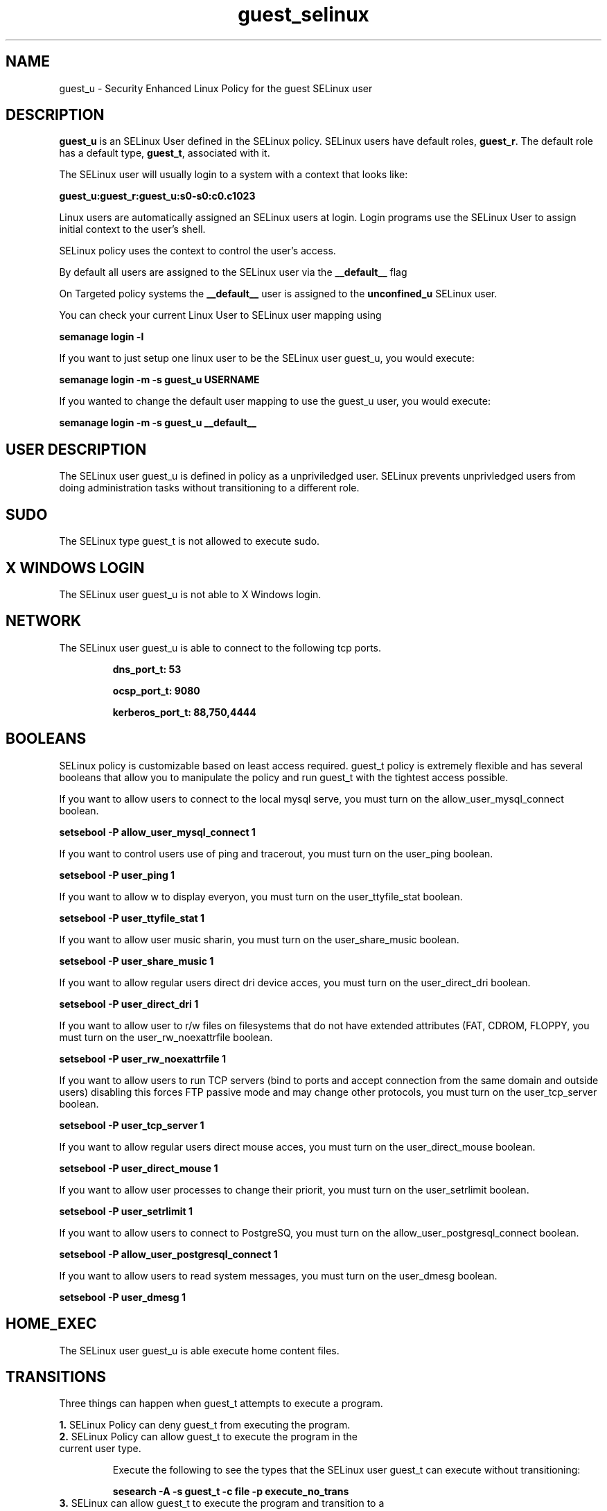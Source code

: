 .TH  "guest_selinux"  "8"  "guest" "mgrepl@redhat.com" "guest SELinux Policy documentation"
.SH "NAME"
guest_u \- Security Enhanced Linux Policy for the guest SELinux user

.SH DESCRIPTION

\fBguest_u\fP is an SELinux User defined in the SELinux
policy. SELinux users have default roles, \fBguest_r\fP.  The
default role has a default type, \fBguest_t\fP, associated with it.

The SELinux user will usually login to a system with a context that looks like:

.B guest_u:guest_r:guest_u:s0-s0:c0.c1023

Linux users are automatically assigned an SELinux users at login.  
Login programs use the SELinux User to assign initial context to the user's shell.

SELinux policy uses the context to control the user's access.

By default all users are assigned to the SELinux user via the \fB__default__\fP flag

On Targeted policy systems the \fB__default__\fP user is assigned to the \fBunconfined_u\fP SELinux user.

You can check your current Linux User to SELinux user mapping using

.B semanage login -l

If you want to just setup one linux user to be the SELinux user guest_u, you would execute:

.B semanage login -m -s guest_u USERNAME

If you wanted to change the default user mapping to use the guest_u user, you would execute:

.B semanage login -m -s guest_u __default__


.SH USER DESCRIPTION

The SELinux user guest_u is defined in policy as a unpriviledged user. SELinux prevents unprivledged users from doing administration tasks without transitioning to a different role.

.SH SUDO

The SELinux type guest_t is not allowed to execute sudo. 

.SH X WINDOWS LOGIN

The SELinux user guest_u is not able to X Windows login.

.SH NETWORK

.TP
The SELinux user guest_u is able to connect to the following tcp ports.

.B dns_port_t: 53

.B ocsp_port_t: 9080

.B kerberos_port_t: 88,750,4444

.SH BOOLEANS
SELinux policy is customizable based on least access required.  guest_t policy is extremely flexible and has several booleans that allow you to manipulate the policy and run guest_t with the tightest access possible.


.PP
If you want to allow users to connect to the local mysql serve, you must turn on the allow_user_mysql_connect boolean.

.EX
.B setsebool -P allow_user_mysql_connect 1
.EE

.PP
If you want to control users use of ping and tracerout, you must turn on the user_ping boolean.

.EX
.B setsebool -P user_ping 1
.EE

.PP
If you want to allow w to display everyon, you must turn on the user_ttyfile_stat boolean.

.EX
.B setsebool -P user_ttyfile_stat 1
.EE

.PP
If you want to allow user music sharin, you must turn on the user_share_music boolean.

.EX
.B setsebool -P user_share_music 1
.EE

.PP
If you want to allow regular users direct dri device acces, you must turn on the user_direct_dri boolean.

.EX
.B setsebool -P user_direct_dri 1
.EE

.PP
If you want to allow user to r/w files on filesystems that do not have extended attributes (FAT, CDROM, FLOPPY, you must turn on the user_rw_noexattrfile boolean.

.EX
.B setsebool -P user_rw_noexattrfile 1
.EE

.PP
If you want to allow users to run TCP servers (bind to ports and accept connection from the same domain and outside users)  disabling this forces FTP passive mode and may change other protocols, you must turn on the user_tcp_server boolean.

.EX
.B setsebool -P user_tcp_server 1
.EE

.PP
If you want to allow regular users direct mouse acces, you must turn on the user_direct_mouse boolean.

.EX
.B setsebool -P user_direct_mouse 1
.EE

.PP
If you want to allow user processes to change their priorit, you must turn on the user_setrlimit boolean.

.EX
.B setsebool -P user_setrlimit 1
.EE

.PP
If you want to allow users to connect to PostgreSQ, you must turn on the allow_user_postgresql_connect boolean.

.EX
.B setsebool -P allow_user_postgresql_connect 1
.EE

.PP
If you want to allow users to read system messages, you must turn on the user_dmesg boolean.

.EX
.B setsebool -P user_dmesg 1
.EE

.SH HOME_EXEC

The SELinux user guest_u is able execute home content files.

.SH TRANSITIONS

Three things can happen when guest_t attempts to execute a program.

\fB1.\fP SELinux Policy can deny guest_t from executing the program.

.TP

\fB2.\fP SELinux Policy can allow guest_t to execute the program in the current user type.

Execute the following to see the types that the SELinux user guest_t can execute without transitioning:

.B sesearch -A -s guest_t -c file -p execute_no_trans

.TP

\fB3.\fP SELinux can allow guest_t to execute the program and transition to a new type.

Execue the following to see the types that the SELinux user guest_t can execute and transition:

.B $ sesearch -A -s guest_t -c process -p transition


.SH "COMMANDS"

.B semanage login
can also be used to manipulate the Linux User to SELinux User mappings

.B semanage user
can also be used to manipulate SELinux user definitions.

.PP
.B system-config-selinux 
is a GUI tool available to customize SELinux policy settings.

.SH AUTHOR	
This manual page was autogenerated by genuserman.py.

.SH "SEE ALSO"
selinux(8), semanage(8).
